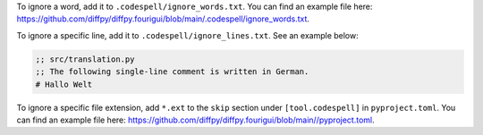 To ignore a word, add it to ``.codespell/ignore_words.txt``. You can find an example file here: https://github.com/diffpy/diffpy.fourigui/blob/main/.codespell/ignore_words.txt.

To ignore a specific line, add it to ``.codespell/ignore_lines.txt``. See an example below:

.. code-block:: text

  ;; src/translation.py
  ;; The following single-line comment is written in German.
  # Hallo Welt

To ignore a specific file extension, add ``*.ext`` to the ``skip`` section under ``[tool.codespell]`` in ``pyproject.toml``. You can find an example file here: https://github.com/diffpy/diffpy.fourigui/blob/main//pyproject.toml.
